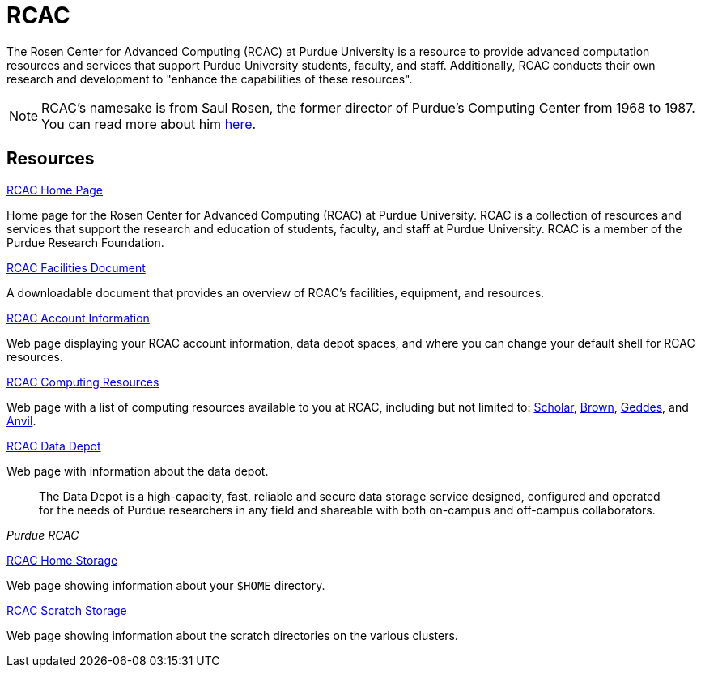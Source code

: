 = RCAC

The Rosen Center for Advanced Computing (RCAC) at Purdue University is a resource to provide advanced computation resources and services that support Purdue University students, faculty, and staff. Additionally, RCAC conducts their own research and development to "enhance the capabilities of these resources". 

[NOTE]
====
RCAC's namesake is from Saul Rosen, the former director of Purdue's Computing Center from 1968 to 1987. You can read more about him https://www.rcac.purdue.edu/about/saul-rosen[here].
====

== Resources

https://www.rcac.purdue.edu/[RCAC Home Page]

Home page for the Rosen Center for Advanced Computing (RCAC) at Purdue University. RCAC is a collection of resources and services that support the research and education of students, faculty, and staff at Purdue University. RCAC is a member of the Purdue Research Foundation.

https://docs.lib.purdue.edu/gendes/4/[RCAC Facilities Document]

A downloadable document that provides an overview of RCAC's facilities, equipment, and resources. 

https://www.rcac.purdue.edu/account/myinfo[RCAC Account Information]

Web page displaying your RCAC account information, data depot spaces, and where you can change your default shell for RCAC resources.

https://www.rcac.purdue.edu/compute[RCAC Computing Resources]

Web page with a list of computing resources available to you at RCAC, including but not limited to: xref:scholar.adoc[Scholar], xref:brown.adoc[Brown], xref:geddes.adoc[Geddes], and xref:anvil.adoc[Anvil].

https://www.rcac.purdue.edu/storage/depot[RCAC Data Depot]

Web page with information about the data depot.

[quote, , Purdue RCAC]
____
The Data Depot is a high-capacity, fast, reliable and secure data storage service designed, configured and operated for the needs of Purdue researchers in any field and shareable with both on-campus and off-campus collaborators.
____

https://www.rcac.purdue.edu/storage/home[RCAC Home Storage]

Web page showing information about your `$HOME` directory.

https://www.rcac.purdue.edu/storage/scratch[RCAC Scratch Storage]

Web page showing information about the scratch directories on the various clusters.